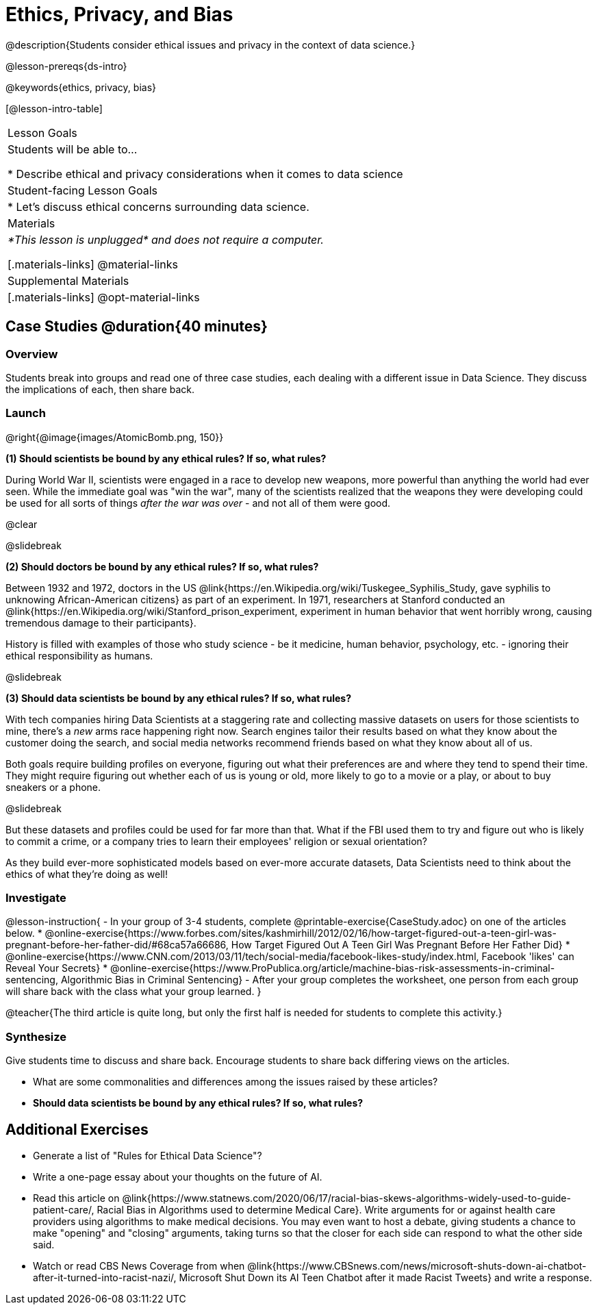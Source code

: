 = Ethics, Privacy, and Bias

@description{Students consider ethical issues and privacy in the context of data science.}

@lesson-prereqs{ds-intro}

@keywords{ethics, privacy, bias}

[@lesson-intro-table]
|===
| Lesson Goals
| Students will be able to...

* Describe ethical and privacy considerations when it comes to data science

| Student-facing Lesson Goals
|

* Let's discuss ethical concerns surrounding data science.

| Materials
| _*This lesson is unplugged* and does not require a computer._

[.materials-links]
@material-links

| Supplemental Materials
|[.materials-links]
@opt-material-links

|===

== Case Studies @duration{40 minutes}

=== Overview
Students break into groups and read one of three case studies, each dealing with a different issue in Data Science. They discuss the implications of each, then share back.

=== Launch

@right{@image{images/AtomicBomb.png, 150}}

*(1) Should scientists be bound by any ethical rules? If so, what rules?*

During World War II, scientists were engaged in a race to develop new weapons, more powerful than anything the world had ever seen. While the immediate goal was "win the war", many of the scientists realized that the weapons they were developing could be used for all sorts of things _after the war was over_ - and not all of them were good.

@clear

@slidebreak

*(2) Should doctors be bound by any ethical rules? If so, what rules?*

Between 1932 and 1972, doctors in the US @link{https://en.Wikipedia.org/wiki/Tuskegee_Syphilis_Study, gave syphilis to unknowing African-American citizens} as part of an experiment. In 1971, researchers at Stanford conducted an @link{https://en.Wikipedia.org/wiki/Stanford_prison_experiment, experiment in human behavior that went horribly wrong, causing tremendous damage to their participants}.

History is filled with examples of those who study science - be it medicine, human behavior, psychology, etc. - ignoring their ethical responsibility as humans.

@slidebreak

*(3) Should data scientists be bound by any ethical rules? If so, what rules?*

With tech companies hiring Data Scientists at a staggering rate and collecting massive datasets on users for those scientists to mine, there's a _new_ arms race happening right now. Search engines tailor their results based on what they know about the customer doing the search, and social media networks recommend friends based on what they know about all of us.

Both goals require building profiles on everyone, figuring out what their preferences are and where they tend to spend their time. They might require figuring out whether each of us is young or old, more likely to go to a movie or a play, or about to buy sneakers or a phone.

@slidebreak

But these datasets and profiles could be used for far more than that. What if the FBI used them to try and figure out who is likely to commit a crime, or a company tries to learn their employees' religion or sexual orientation?

As they build ever-more sophisticated models based on ever-more accurate datasets, Data Scientists need to think about the ethics of what they're doing as well!

=== Investigate

@lesson-instruction{
- In your group of 3-4 students, complete @printable-exercise{CaseStudy.adoc} on one of the articles below.
  * @online-exercise{https://www.forbes.com/sites/kashmirhill/2012/02/16/how-target-figured-out-a-teen-girl-was-pregnant-before-her-father-did/#68ca57a66686, How Target Figured Out A Teen Girl Was Pregnant Before Her Father Did}
  * @online-exercise{https://www.CNN.com/2013/03/11/tech/social-media/facebook-likes-study/index.html, Facebook 'likes' can Reveal Your Secrets}
  * @online-exercise{https://www.ProPublica.org/article/machine-bias-risk-assessments-in-criminal-sentencing, Algorithmic Bias in Criminal Sentencing}
- After your group completes the worksheet, one person from each group will share back with the class what your group learned.
}

@teacher{The third article is quite long, but only the first half is needed for students to complete this activity.}

=== Synthesize
Give students time to discuss and share back. Encourage students to share back differing views on the articles.

- What are some commonalities and differences among the issues raised by these articles?
- *Should data scientists be bound by any ethical rules? If so, what rules?*


== Additional Exercises

- Generate a list of "Rules for Ethical Data Science"?
- Write a one-page essay about your thoughts on the future of AI.
- Read this article on @link{https://www.statnews.com/2020/06/17/racial-bias-skews-algorithms-widely-used-to-guide-patient-care/, Racial Bias in Algorithms used to determine Medical Care}. Write arguments for or against health care providers using algorithms to make medical decisions. You may even want to host a debate, giving students a chance to make "opening" and "closing" arguments, taking turns so that the closer for each side can respond to what the other side said.
- Watch or read CBS News Coverage from when @link{https://www.CBSnews.com/news/microsoft-shuts-down-ai-chatbot-after-it-turned-into-racist-nazi/, Microsoft Shut Down its AI Teen Chatbot after it made Racist Tweets} and write a response.
